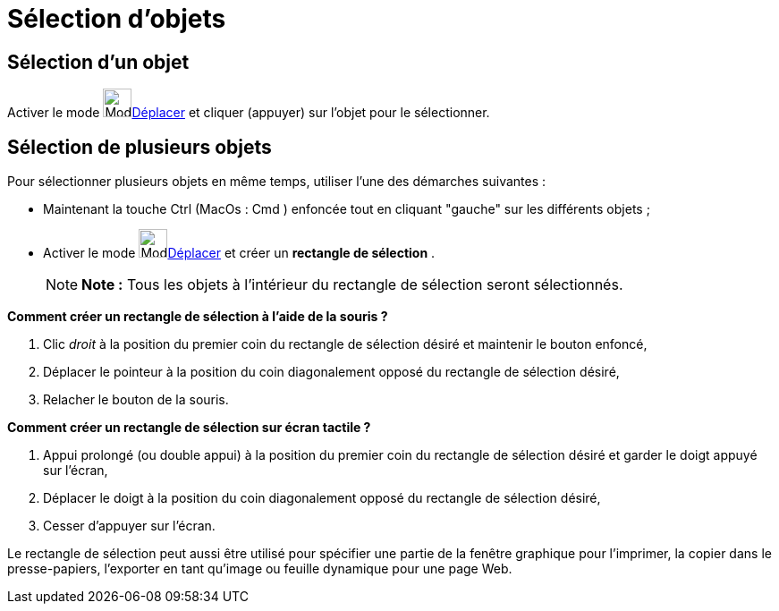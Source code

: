 = Sélection d'objets
:page-en: Selecting_objects
ifdef::env-github[:imagesdir: /fr/modules/ROOT/assets/images]

== Sélection d'un objet

Activer le mode image:32px-Mode_move.svg.png[Mode move.svg,width=32,height=32]xref:/tools/Déplacer.adoc[Déplacer] et
cliquer (appuyer) sur l'objet pour le sélectionner.

== Sélection de plusieurs objets

Pour sélectionner plusieurs objets en même temps, utiliser l'une des démarches suivantes :

* Maintenant la touche [.kcode]#Ctrl# (MacOs : [.kcode]#Cmd# ) enfoncée tout en cliquant "gauche" sur les différents
objets ;
* Activer le mode image:32px-Mode_move.svg.png[Mode move.svg,width=32,height=32]xref:/tools/Déplacer.adoc[Déplacer] et
créer un *rectangle de sélection* .
+
[NOTE]
====

*Note :* Tous les objets à l'intérieur du rectangle de sélection seront sélectionnés.

====

*Comment créer un rectangle de sélection à l'aide de la souris ?*

. Clic _droit_ à la position du premier coin du rectangle de sélection désiré et maintenir le bouton enfoncé,
. Déplacer le pointeur à la position du coin diagonalement opposé du rectangle de sélection désiré,
. Relacher le bouton de la souris.

*Comment créer un rectangle de sélection sur écran tactile ?*

. Appui prolongé (ou double appui) à la position du premier coin du rectangle de sélection désiré et garder le doigt
appuyé sur l'écran,
. Déplacer le doigt à la position du coin diagonalement opposé du rectangle de sélection désiré,
. Cesser d'appuyer sur l'écran.

Le rectangle de sélection peut aussi être utilisé pour spécifier une partie de la fenêtre graphique pour l’imprimer, la
copier dans le presse-papiers, l’exporter en tant qu’image ou feuille dynamique pour une page Web.
